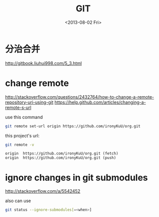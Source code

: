 #+TITLE: GIT
#+DATE: <2013-08-02 Fri>

* 分治合并

http://gitbook.liuhui998.com/5_3.html

* change remote

http://stackoverflow.com/questions/2432764/how-to-change-a-remote-repository-uri-using-git
https://help.github.com/articles/changing-a-remote-s-url

use this command
#+BEGIN_SRC sh
git remote set-url origin https://github.com/ironyKuU/org.git
#+END_SRC

this project's url:
#+BEGIN_SRC sh
git remote -v
#+END_SRC
#+BEGIN_EXAMPLE
origin  https://github.com/ironyKuU/org.git (fetch)
origin  https://github.com/ironyKuU/org.git (push)
#+END_EXAMPLE

* ignore changes in git submodules

http://stackoverflow.com/a/5542452

also can use

#+BEGIN_SRC sh
git status --ignore-submodules[=<when>]
#+END_SRC
